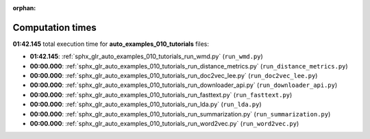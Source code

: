 
:orphan:

.. _sphx_glr_auto_examples_010_tutorials_sg_execution_times:

Computation times
=================
**01:42.145** total execution time for **auto_examples_010_tutorials** files:

- **01:42.145**: :ref:`sphx_glr_auto_examples_010_tutorials_run_wmd.py` (``run_wmd.py``)
- **00:00.000**: :ref:`sphx_glr_auto_examples_010_tutorials_run_distance_metrics.py` (``run_distance_metrics.py``)
- **00:00.000**: :ref:`sphx_glr_auto_examples_010_tutorials_run_doc2vec_lee.py` (``run_doc2vec_lee.py``)
- **00:00.000**: :ref:`sphx_glr_auto_examples_010_tutorials_run_downloader_api.py` (``run_downloader_api.py``)
- **00:00.000**: :ref:`sphx_glr_auto_examples_010_tutorials_run_fasttext.py` (``run_fasttext.py``)
- **00:00.000**: :ref:`sphx_glr_auto_examples_010_tutorials_run_lda.py` (``run_lda.py``)
- **00:00.000**: :ref:`sphx_glr_auto_examples_010_tutorials_run_summarization.py` (``run_summarization.py``)
- **00:00.000**: :ref:`sphx_glr_auto_examples_010_tutorials_run_word2vec.py` (``run_word2vec.py``)
